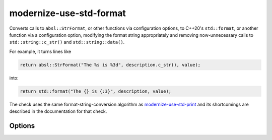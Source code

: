 .. title:: clang-tidy - modernize-use-std-format

modernize-use-std-format
========================

Converts calls to ``absl::StrFormat``, or other functions via
configuration options, to C++20's ``std::format``, or another function
via a configuration option, modifying the format string appropriately and
removing now-unnecessary calls to ``std::string::c_str()`` and
``std::string::data()``.

For example, it turns lines like

.. code-block:: c++

  return absl::StrFormat("The %s is %3d", description.c_str(), value);

into:

.. code-block:: c++

  return std::format("The {} is {:3}", description, value);

The check uses the same format-string-conversion algorithm as
`modernize-use-std-print <../modernize/use-std-print.html>`_ and its
shortcomings are described in the documentation for that check.

Options
-------

.. option:: StrictMode

   When `true`, the check will add casts when converting from variadic
   functions and printing signed or unsigned integer types (including
   fixed-width integer types from ``<cstdint>``, ``ptrdiff_t``, ``size_t``
   and ``ssize_t``) as the opposite signedness to ensure that the output
   would matches that of a simple wrapper for ``std::sprintf`` that
   accepted a C-style variable argument list. For example, with
   `StrictMode` enabled,

  .. code-block:: c++

    extern std::string strprintf(const char *format, ...);
    int i = -42;
    unsigned int u = 0xffffffff;
    return strprintf("%d %u\n", i, u);

  would be converted to

  .. code-block:: c++

    return std::format("{} {}\n", static_cast<unsigned int>(i), static_cast<int>(u));

  to ensure that the output will continue to be the unsigned representation
  of -42 and the signed representation of 0xffffffff (often 4294967254
  and -1 respectively). When `false` (which is the default), these casts
  will not be added which may cause a change in the output. Note that this
  option makes no difference for the default value of
  `StrFormatLikeFunctions` since ``absl::StrFormat`` takes a function
  parameter pack and is not a variadic function.

.. option:: StrFormatLikeFunctions

   A semicolon-separated list of (fully qualified) function names to
   replace, with the requirement that the first parameter contains the
   printf-style format string and the arguments to be formatted follow
   immediately afterwards. The default value for this option is
   `absl::StrFormat`.

.. option:: ReplacementFormatFunction

   The function that will be used to replace the function set by the
   `StrFormatLikeFunctions` option rather than the default
   `std::format`. It is expected that the function provides an interface
   that is compatible with ``std::format``. A suitable candidate would be
   `fmt::format`.

.. option:: FormatHeader

   The header that must be included for the declaration of
   `ReplacementFormatFunction` so that a ``#include`` directive can be added if
   required. If `ReplacementFormatFunction` is `std::format` then this option will
   default to ``<format>``, otherwise this option will default to nothing
   and no ``#include`` directive will be added.
